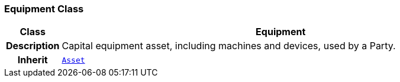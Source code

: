 === Equipment Class

[cols="^1,3,5"]
|===
h|*Class*
2+^h|*Equipment*

h|*Description*
2+a|Capital equipment asset, including machines and devices, used by a Party.

h|*Inherit*
2+|`<<_asset_class,Asset>>`

|===
